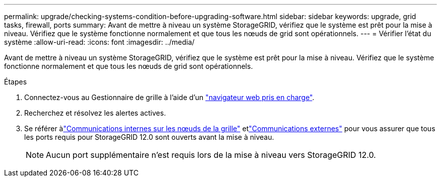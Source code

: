 ---
permalink: upgrade/checking-systems-condition-before-upgrading-software.html 
sidebar: sidebar 
keywords: upgrade, grid tasks, firewall, ports 
summary: Avant de mettre à niveau un système StorageGRID, vérifiez que le système est prêt pour la mise à niveau. Vérifiez que le système fonctionne normalement et que tous les nœuds de grid sont opérationnels. 
---
= Vérifier l'état du système
:allow-uri-read: 
:icons: font
:imagesdir: ../media/


[role="lead"]
Avant de mettre à niveau un système StorageGRID, vérifiez que le système est prêt pour la mise à niveau. Vérifiez que le système fonctionne normalement et que tous les nœuds de grid sont opérationnels.

.Étapes
. Connectez-vous au Gestionnaire de grille à l'aide d'un link:../admin/web-browser-requirements.html["navigateur web pris en charge"].
. Recherchez et résolvez les alertes actives.
. Se référer àlink:../network/internal-grid-node-communications.html["Communications internes sur les nœuds de la grille"] etlink:../network/external-communications.html["Communications externes"] pour vous assurer que tous les ports requis pour StorageGRID 12.0 sont ouverts avant la mise à niveau.
+

NOTE: Aucun port supplémentaire n'est requis lors de la mise à niveau vers StorageGRID 12.0.



